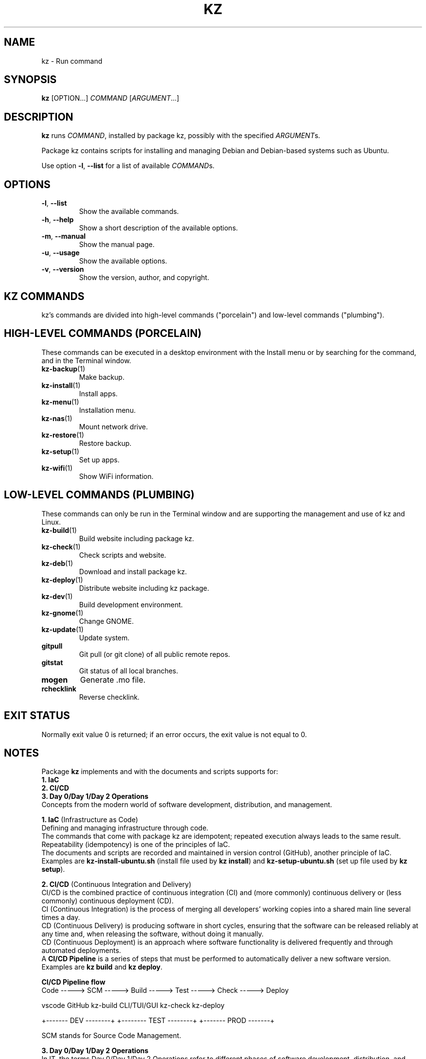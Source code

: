 .\"############################################################################
.\"# SPDX-FileComment: Man page for kz
.\"#
.\"# SPDX-FileCopyrightText: Karel Zimmer <info@karelzimmer.nl>
.\"# SPDX-License-Identifier: CC0-1.0
.\"############################################################################
.\"
.TH "KZ" "1" "4.2.1" "KZ" "Kz Manual"
.\"
.\"
.SH NAME
kz \- Run command
.\"
.\"
.SH SYNOPSIS
.B kz
[OPTION...] \fICOMMAND\fR [\fIARGUMENT\fR...]
.\"
.\"
.SH DESCRIPTION
\fBkz\fR runs \fICOMMAND\fR, installed by package kz, possibly with the
specified \fIARGUMENT\fRs.
.sp
Package kz contains scripts for installing and managing Debian and Debian-based
systems such as Ubuntu.
.sp
Use option \fB-l\fR, \fB--list\fR for a list of
available \fICOMMAND\fRs.
.\"
.\"
.SH OPTIONS
.TP
\fB-l\fR, \fB--list\fR
Show the available commands.
.TP
\fB-h\fR, \fB--help\fR
Show a short description of the available options.
.TP
\fB-m\fR, \fB--manual\fR
Show the manual page.
.TP
\fB-u\fR, \fB--usage\fR
Show the available options.
.TP
\fB-v\fR, \fB--version\fR
Show the version, author, and copyright.
.\"
.\"
.SH KZ COMMANDS
.sp
kz's commands are divided into high-level commands ("porcelain") and low-level
commands ("plumbing").
.\"
.\"
.SH HIGH-LEVEL COMMANDS (PORCELAIN)
These commands can be executed in a desktop environment with the Install menu
or by searching for the command, and in the Terminal window.
.TP
\fBkz-backup\fR(1)
Make backup.
.TP
\fBkz-install\fR(1)
Install apps.
.TP
\fBkz-menu\fR(1)
Installation menu.
.TP
\fBkz-nas\fR(1)
Mount network drive.
.TP
\fBkz-restore\fR(1)
Restore backup.
.TP
\fBkz-setup\fR(1)
Set up apps.
.TP
\fBkz-wifi\fR(1)
Show WiFi information.
.\"
.\"
.SH LOW-LEVEL COMMANDS (PLUMBING)
These commands can only be run in the Terminal window and are supporting the
management and use of kz and Linux.
.TP
\fBkz-build\fR(1)
Build website including package kz.
.TP
\fBkz-check\fR(1)
Check scripts and website.
.TP
\fBkz-deb\fR(1)
Download and install package kz.
.TP
\fBkz-deploy\fR(1)
Distribute website including kz package.
.TP
\fBkz-dev\fR(1)
Build development environment.
.TP
\fBkz-gnome\fR(1)
Change GNOME.
.TP
\fBkz-update\fR(1)
Update system.
.TP
\fBgitpull\fR
Git pull (or git clone) of all public remote repos.
.TP
\fBgitstat\fR
Git status of all local branches.
.TP
\fBmogen\fR
Generate .mo file.
.TP
\fBrchecklink\fR
Reverse checklink.
.\"
.\"
.SH EXIT STATUS
Normally exit value 0 is returned; if an error occurs, the exit value is not
equal to 0.
.\"
.\"
.SH NOTES
.sp
Package \fBkz\fR implements and with the documents and scripts supports for:
.br
\fB1. IaC\fR
.br
\fB2. CI/CD\fR
.br
\fB3. Day 0/Day 1/Day 2 Operations\fR
.br
Concepts from the modern world of software development, distribution, and
management.
.sp
\fB1. IaC\fR (Infrastructure as Code)
.br
Defining and managing infrastructure through code.
.br
The commands that come with package kz are idempotent; repeated execution
always leads to the same result.
.br
Repeatability (idempotency) is one of the principles of IaC.
.br
The documents and scripts are recorded and maintained in version control
(GitHub), another principle of IaC.
.br
Examples are \fBkz-install-ubuntu.sh\fR (install file used by \fBkz install\fR)
and \fBkz-setup-ubuntu.sh\fR (set up file used by \fBkz setup\fR).
.sp
\fB2. CI/CD\fR (Continuous Integration and Delivery)
.br
CI/CD is the combined practice of continuous integration (CI) and (more
commonly) continuous delivery or (less commonly) continuous deployment (CD).
.br
CI (Continuous Integration) is the process of merging all developers' working
copies into a shared main line several times a day.
.br
CD (Continuous Delivery) is producing software in short cycles, ensuring that
the software can be released reliably at any time and, when releasing the
software, without doing it manually.
.br
CD (Continuous Deployment) is an approach where software functionality is
delivered frequently and through automated deployments.
.br
A \fBCI/CD Pipeline\fR is a series of steps that must be performed to
automatically deliver a new software version.
.br
Examples are \fBkz build\fR and \fBkz deploy\fR.
.sp
\fBCI/CD Pipeline flow\fR
.br
Code -----> SCM ----->  Build -----> Test ----->  Check -----> Deploy
.sp
.sp
vscode      GitHub      kz-build     CLI/TUI/GUI  kz-check     kz-deploy
.sp
.sp
+------- DEV --------+  +-------- TEST --------+  +------- PROD -------+
.sp
SCM stands for Source Code Management.
.sp
\fB3. Day 0/Day 1/Day 2 Operations\fR
.br
In IT, the terms Day 0/Day 1/Day 2 Operations refer to different phases of
software development, distribution, and management.
.sp
\fB3.1 Day 0 Operations\fR
.br
This is the design phase, where project requirements are specified and the
architecture of the solution is determined.
.br
I use Visual Studio Code and GitHub, and I program in Bash and Python.
.sp
\fB3.2 Day 1 Operations\fR
.br
Includes development and deploy of software designed in the day 0 phase.
.br
This includes using \fBIaC\fR and \fBCI/CD Pipelines\fR, and executing Ansible
Playbooks.
.br
Examples are Checklist installation, and \fBkz deb\fR and \fBkz menu\fR.
.sp
\fB3.3 Day 2 Operations\fR
.br
Here, most attention is paid to maintaining, monitoring, and optimizing the
system.
.br
Examples are \fBkz backup\fR and \fBkz update\fR.
.\"
.\"
.SH EXAMPLES
\fBkz update\fR
.RS
Update system.
.RE
.sp
\fBkz install google-chrome\fR
.RS
Install Google Chrome.
.RE
.sp
\fBkz setup --cat google-chrome\fR
.RS
Show set up commands for Google Chrome.
.RE
.\"
.\"
.SH AUTHOR
Written by Karel Zimmer <info@karelzimmer.nl>.
.br
License CC0 1.0 <https://creativecommons.org/publicdomain/zero/1.0>.
.\"
.\"
.SH SEE ALSO
\fBhttps://karelzimmer.nl/en\fR
.\"
.\"
.SH KZ
Part of the \fBkz\fR(1) package, named after its creator, Karel Zimmer.
.\"
.\"
.SH AVAILABILITY
Command \fBkz\fR is part of the \fBkz\fR package and is available on
Karel Zimmer's website <https://karelzimmer.nl/en>, under Linux.
